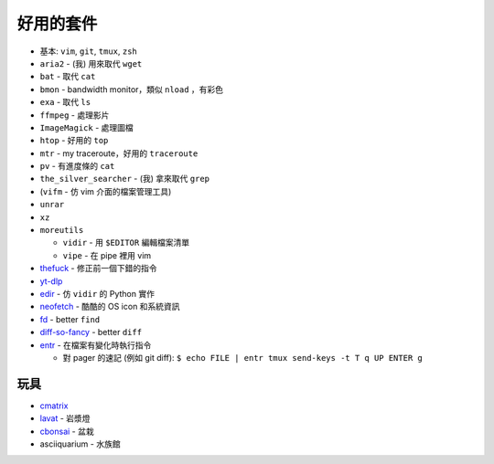 ===============================================================================
好用的套件
===============================================================================

* 基本: ``vim``, ``git``, ``tmux``, ``zsh``
* ``aria2`` - (我) 用來取代 ``wget``
* ``bat`` - 取代 ``cat``
* ``bmon`` - bandwidth monitor，類似 ``nload`` ，有彩色
* ``exa`` - 取代 ``ls``
* ``ffmpeg`` - 處理影片
* ``ImageMagick`` - 處理圖檔
* ``htop`` - 好用的 ``top``
* ``mtr`` - my traceroute，好用的 ``traceroute``
* ``pv`` - 有進度條的 ``cat``
* ``the_silver_searcher`` - (我) 拿來取代 ``grep``
* (``vifm`` - 仿 vim 介面的檔案管理工具)
* ``unrar``
* ``xz``
* ``moreutils``

  - ``vidir`` - 用 ``$EDITOR`` 編輯檔案清單
  - ``vipe`` - 在 pipe 裡用 vim

* `thefuck <https://github.com/nvbn/thefuck>`_ - 修正前一個下錯的指令
* `yt-dlp <https://github.com/yt-dlp/yt-dlp>`_
* `edir <https://github.com/bulletmark/edir>`_ - 仿 ``vidir`` 的 Python 實作
* `neofetch <https://github.com/dylanaraps/neofetch>`_ - 酷酷的 OS icon 和系統資訊
* `fd <https://github.com/sharkdp/fd>`_ - better ``find``
* `diff-so-fancy <https://github.com/so-fancy/diff-so-fancy>`_ - better ``diff``
* `entr <https://github.com/eradman/entr>`_ - 在檔案有變化時執行指令

  - 對 pager 的速記 (例如 git diff): ``$ echo FILE | entr tmux send-keys -t T q UP ENTER g``


玩具
-----------------------------------------------------------------------------
* `cmatrix <https://github.com/abishekvashok/cmatrix>`_
* `lavat <https://github.com/AngelJumbo/lavat>`_ - 岩漿燈
* `cbonsai <https://gitlab.com/jallbrit/cbonsai>`_ - 盆栽
* asciiquarium - 水族館
